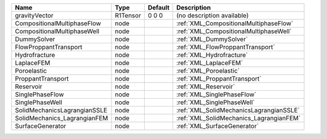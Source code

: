 

============================ ======== ======= ======================================= 
Name                         Type     Default Description                             
============================ ======== ======= ======================================= 
gravityVector                R1Tensor 0 0 0   (no description available)              
CompositionalMultiphaseFlow  node             :ref:`XML_CompositionalMultiphaseFlow`  
CompositionalMultiphaseWell  node             :ref:`XML_CompositionalMultiphaseWell`  
DummySolver                  node             :ref:`XML_DummySolver`                  
FlowProppantTransport        node             :ref:`XML_FlowProppantTransport`        
Hydrofracture                node             :ref:`XML_Hydrofracture`                
LaplaceFEM                   node             :ref:`XML_LaplaceFEM`                   
Poroelastic                  node             :ref:`XML_Poroelastic`                  
ProppantTransport            node             :ref:`XML_ProppantTransport`            
Reservoir                    node             :ref:`XML_Reservoir`                    
SinglePhaseFlow              node             :ref:`XML_SinglePhaseFlow`              
SinglePhaseWell              node             :ref:`XML_SinglePhaseWell`              
SolidMechanicsLagrangianSSLE node             :ref:`XML_SolidMechanicsLagrangianSSLE` 
SolidMechanics_LagrangianFEM node             :ref:`XML_SolidMechanics_LagrangianFEM` 
SurfaceGenerator             node             :ref:`XML_SurfaceGenerator`             
============================ ======== ======= ======================================= 


